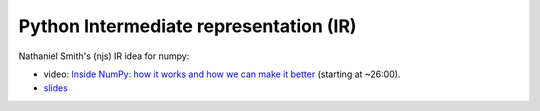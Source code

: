 +++++++++++++++++++++++++++++++++++++++
Python Intermediate representation (IR)
+++++++++++++++++++++++++++++++++++++++

Nathaniel Smith's (njs) IR idea for numpy:

* video: `Inside NumPy: how it works and how we can make it better
  <https://www.youtube.com/watch?v=fowHwlpGb34>`_ (starting at ~26:00).
* `slides
  <https://www.dropbox.com/s/atqkfueyx6dz188/cyir-nathaniel-j-smith-dec-2018.pdf>`__

